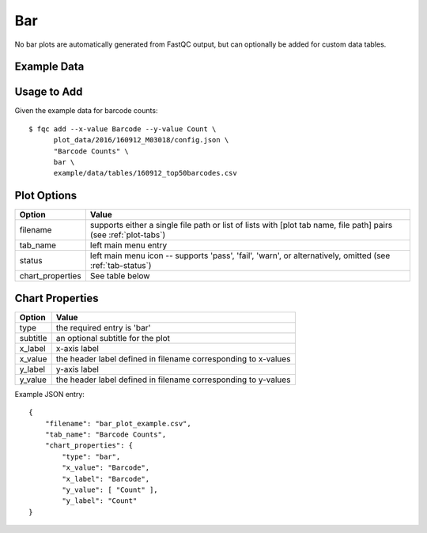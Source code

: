 Bar
===

No bar plots are automatically generated from FastQC output, but can optionally
be added for custom data tables.

Example Data
````````````

.. csv-table::
    :file: ../_static/bar_plot_example.csv
    :header-rows: 1


Usage to Add
````````````

Given the example data for barcode counts::

    $ fqc add --x-value Barcode --y-value Count \
          plot_data/2016/160912_M03018/config.json \
          "Barcode Counts" \
          bar \
          example/data/tables/160912_top50barcodes.csv


Plot Options
````````````

+------------------+------------------------------------------------------------------------------------------------------------------+
| Option           | Value                                                                                                            |
+==================+==================================================================================================================+
| filename         | supports either a single file path or list of lists with [plot tab name, file path] pairs (see :ref:`plot-tabs`) |
+------------------+------------------------------------------------------------------------------------------------------------------+
| tab_name         | left main menu entry                                                                                             |
+------------------+------------------------------------------------------------------------------------------------------------------+
| status           | left main menu icon -- supports 'pass', 'fail', 'warn', or alternatively, omitted (see :ref:`tab-status`)        |
+------------------+------------------------------------------------------------------------------------------------------------------+
| chart_properties | See table below                                                                                                  |
+------------------+------------------------------------------------------------------------------------------------------------------+


Chart Properties
````````````````

+----------------+-----------------------------------------------------------------------------------+
| Option         | Value                                                                             |
+================+===================================================================================+
| type           | the required entry is 'bar'                                                       |
+----------------+-----------------------------------------------------------------------------------+
| subtitle       | an optional subtitle for the plot                                                 |
+----------------+-----------------------------------------------------------------------------------+
| x_label        | x-axis label                                                                      |
+----------------+-----------------------------------------------------------------------------------+
| x_value        | the header label defined in filename corresponding to x-values                    |
+----------------+-----------------------------------------------------------------------------------+
| y_label        | y-axis label                                                                      |
+----------------+-----------------------------------------------------------------------------------+
| y_value        | the header label defined in filename corresponding to y-values                    |
+----------------+-----------------------------------------------------------------------------------+

Example JSON entry::

    {
        "filename": "bar_plot_example.csv",
        "tab_name": "Barcode Counts",
        "chart_properties": {
            "type": "bar",
            "x_value": "Barcode",
            "x_label": "Barcode",
            "y_value": [ "Count" ],
            "y_label": "Count"
    }


.. image:: ../_static/bar_plot_example.png
